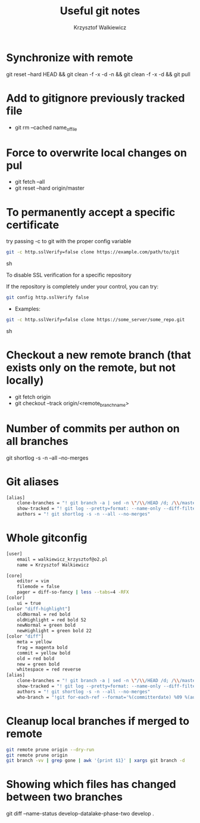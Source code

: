 #+AUTHOR: Krzysztof Walkiewicz
#+STARTUP: showall
#+LANGUAGE: en
#+TITLE: Useful git notes

* Synchronize with remote
git reset --hard HEAD && git clean -f -x -d -n && git clean -f -x -d && git pull

* Add to gitignore previously tracked file
- git rm --cached name_of_file

* Force to overwrite local changes on pul
- git fetch --all
- git reset --hard origin/master

* To permanently accept a specific certificate

try passing -c to git with the proper config variable

#+begin_src sh
git -c http.sslVerify=false clone https://example.com/path/to/git
#+end_src sh

To disable SSL verification for a specific repository

If the repository is completely under your control, you can try:

#+begin_src sh
git config http.sslVerify false
#+end_src

- Examples:

#+begin_src sh
git -c http.sslVerify=false clone https://some_server/some_repo.git
#+end_src sh

* Checkout a new remote branch (that exists only on the remote, but not locally)

- git fetch origin
- git checkout --track origin/<remote_branch_name>

* Number of commits per authon on all branches

git shortlog -s -n --all --no-merges

* Git aliases

#+begin_src sh
[alias]
	clone-branches = "! git branch -a | sed -n \"/\\/HEAD /d; /\\/master$/d; /remotes/p;\" | xargs -L1 git checkout -t"
	show-tracked = "! git log --pretty=format: --name-only --diff-filter=A | sort - | sed '/^$/d'"
	authors = "! git shortlog -s -n --all --no-merges"
#+end_src

* Whole gitconfig

#+begin_src sh
[user]
	email = walkiewicz_krzysztof@o2.pl
	name = Krzysztof Walkiewicz

[core]
	editor = vim
	filemode = false
	pager = diff-so-fancy | less --tabs=4 -RFX
[color]
	ui = true
[color "diff-highlight"]
	oldNormal = red bold
	oldHighlight = red bold 52
	newNormal = green bold
	newHighlight = green bold 22
[color "diff"]
	meta = yellow
	frag = magenta bold
	commit = yellow bold
	old = red bold
	new = green bold
	whitespace = red reverse
[alias]
	clone-branches = "! git branch -a | sed -n \"/\\/HEAD /d; /\\/master$/d; /remotes/p;\" | xargs -L1 git checkout -t"
	show-tracked = "! git log --pretty=format: --name-only --diff-filter=A | sort - | sed '/^$/d'"
	authors = "! git shortlog -s -n --all --no-merges"
	who-branch = "!git for-each-ref --format='%(committerdate) %09 %(authorname) %09 %(refname)' --sort=committerdate"
#+end_src

* Cleanup local branches if merged to remote

#+begin_src sh
git remote prune origin --dry-run
git remote prune origin
git branch -vv | grep gone | awk '{print $1}' | xargs git branch -d
#+end_src


* Showing which files has changed between two branches

git diff --name-status develop-datalake-phase-two develop .
